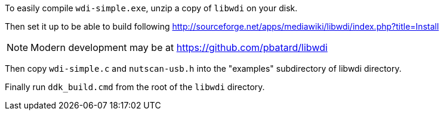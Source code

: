 To easily compile `wdi-simple.exe`, unzip a copy of `libwdi` on your disk.

Then set it up to be able to build following
http://sourceforge.net/apps/mediawiki/libwdi/index.php?title=Install

NOTE: Modern development may be at https://github.com/pbatard/libwdi

Then copy `wdi-simple.c` and `nutscan-usb.h` into the "examples"
subdirectory of libwdi directory.

Finally run `ddk_build.cmd` from the root of the `libwdi` directory.
